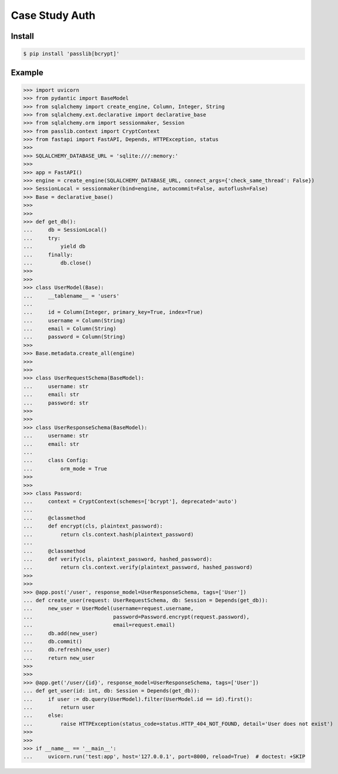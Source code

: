 .. testsetup:: # doctest: +SKIP_FILE

Case Study Auth
===============


Install
-------
.. code-block:: console

    $ pip install 'passlib[bcrypt]'


Example
-------
>>> import uvicorn
>>> from pydantic import BaseModel
>>> from sqlalchemy import create_engine, Column, Integer, String
>>> from sqlalchemy.ext.declarative import declarative_base
>>> from sqlalchemy.orm import sessionmaker, Session
>>> from passlib.context import CryptContext
>>> from fastapi import FastAPI, Depends, HTTPException, status
>>>
>>> SQLALCHEMY_DATABASE_URL = 'sqlite:///:memory:'
>>>
>>> app = FastAPI()
>>> engine = create_engine(SQLALCHEMY_DATABASE_URL, connect_args={'check_same_thread': False})
>>> SessionLocal = sessionmaker(bind=engine, autocommit=False, autoflush=False)
>>> Base = declarative_base()
>>>
>>>
>>> def get_db():
...     db = SessionLocal()
...     try:
...         yield db
...     finally:
...         db.close()
>>>
>>>
>>> class UserModel(Base):
...     __tablename__ = 'users'
...
...     id = Column(Integer, primary_key=True, index=True)
...     username = Column(String)
...     email = Column(String)
...     password = Column(String)
>>>
>>> Base.metadata.create_all(engine)
>>>
>>>
>>> class UserRequestSchema(BaseModel):
...     username: str
...     email: str
...     password: str
>>>
>>>
>>> class UserResponseSchema(BaseModel):
...     username: str
...     email: str
...
...     class Config:
...         orm_mode = True
>>>
>>>
>>> class Password:
...     context = CryptContext(schemes=['bcrypt'], deprecated='auto')
...
...     @classmethod
...     def encrypt(cls, plaintext_password):
...         return cls.context.hash(plaintext_password)
...
...     @classmethod
...     def verify(cls, plaintext_password, hashed_password):
...         return cls.context.verify(plaintext_password, hashed_password)
>>>
>>>
>>> @app.post('/user', response_model=UserResponseSchema, tags=['User'])
... def create_user(request: UserRequestSchema, db: Session = Depends(get_db)):
...     new_user = UserModel(username=request.username,
...                          password=Password.encrypt(request.password),
...                          email=request.email)
...     db.add(new_user)
...     db.commit()
...     db.refresh(new_user)
...     return new_user
>>>
>>>
>>> @app.get('/user/{id}', response_model=UserResponseSchema, tags=['User'])
... def get_user(id: int, db: Session = Depends(get_db)):
...     if user := db.query(UserModel).filter(UserModel.id == id).first():
...         return user
...     else:
...         raise HTTPException(status_code=status.HTTP_404_NOT_FOUND, detail='User does not exist')
>>>
>>>
>>> if __name__ == '__main__':
...     uvicorn.run('test:app', host='127.0.0.1', port=8000, reload=True)  # doctest: +SKIP

